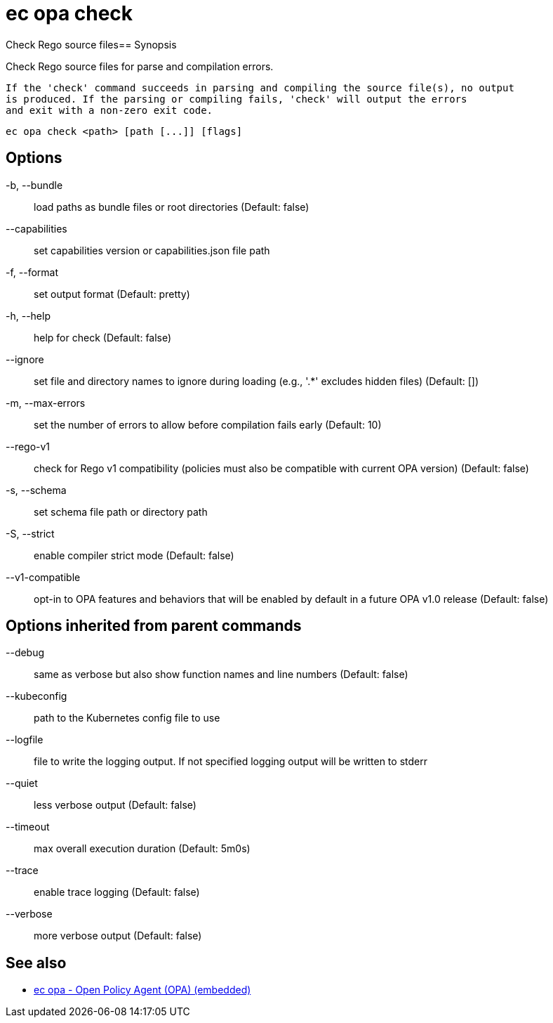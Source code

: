 = ec opa check

Check Rego source files== Synopsis

Check Rego source files for parse and compilation errors.
	
	If the 'check' command succeeds in parsing and compiling the source file(s), no output
	is produced. If the parsing or compiling fails, 'check' will output the errors
	and exit with a non-zero exit code.
[source,shell]
----
ec opa check <path> [path [...]] [flags]
----
== Options

-b, --bundle:: load paths as bundle files or root directories (Default: false)
--capabilities:: set capabilities version or capabilities.json file path
-f, --format:: set output format (Default: pretty)
-h, --help:: help for check (Default: false)
--ignore:: set file and directory names to ignore during loading (e.g., '.*' excludes hidden files) (Default: [])
-m, --max-errors:: set the number of errors to allow before compilation fails early (Default: 10)
--rego-v1:: check for Rego v1 compatibility (policies must also be compatible with current OPA version) (Default: false)
-s, --schema:: set schema file path or directory path
-S, --strict:: enable compiler strict mode (Default: false)
--v1-compatible:: opt-in to OPA features and behaviors that will be enabled by default in a future OPA v1.0 release (Default: false)

== Options inherited from parent commands

--debug:: same as verbose but also show function names and line numbers (Default: false)
--kubeconfig:: path to the Kubernetes config file to use
--logfile:: file to write the logging output. If not specified logging output will be written to stderr
--quiet:: less verbose output (Default: false)
--timeout:: max overall execution duration (Default: 5m0s)
--trace:: enable trace logging (Default: false)
--verbose:: more verbose output (Default: false)

== See also

 * xref:ec_opa.adoc[ec opa - Open Policy Agent (OPA) (embedded)]
